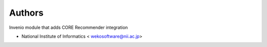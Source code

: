 ..
    Copyright (C) 2019 National Institute of Informatics.

    Invenio-Recommender is free software; you can redistribute it and/or
    modify it under the terms of the MIT License; see LICENSE file for more
    details.

Authors
=======

Invenio module that adds CORE Recommender integration

- National Institute of Informatics < wekosoftware@nii.ac.jp>
